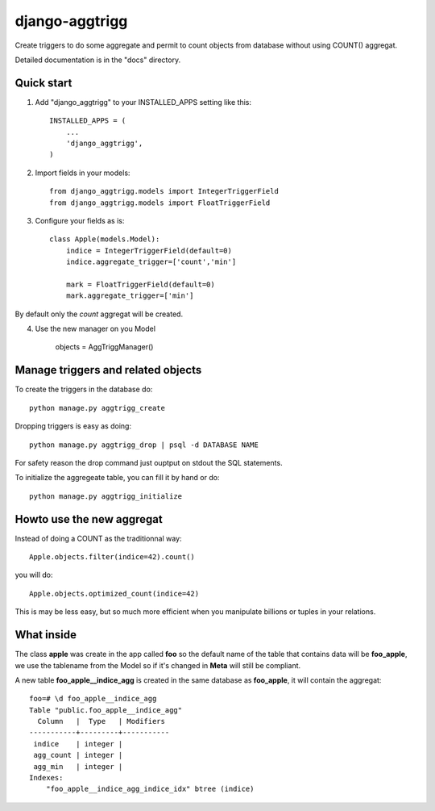 ===============
django-aggtrigg
===============

Create triggers to do some aggregate and permit to count objects from
database without using COUNT() aggregat.

Detailed documentation is in the "docs" directory.

Quick start
-----------

1. Add "django_aggtrigg" to your INSTALLED_APPS setting like this::

    INSTALLED_APPS = (
        ...
        'django_aggtrigg',
    )

2. Import fields in your models::

    from django_aggtrigg.models import IntegerTriggerField
    from django_aggtrigg.models import FloatTriggerField

3. Configure your fields as is::

    class Apple(models.Model):
        indice = IntegerTriggerField(default=0)
        indice.aggregate_trigger=['count','min']

        mark = FloatTriggerField(default=0)
        mark.aggregate_trigger=['min']

By default only the `count` aggregat will be created.

4. Use the new manager on you Model

    objects = AggTriggManager()


Manage triggers and related objects
-----------------------------------

To create the triggers in the database do::

    python manage.py aggtrigg_create

Dropping triggers is easy as doing::

    python manage.py aggtrigg_drop | psql -d DATABASE NAME

For safety reason the drop command just ouptput on stdout the SQL statements.

To initialize the aggregeate table, you can fill it by hand or do::

    python manage.py aggtrigg_initialize

Howto use the new aggregat
--------------------------

Instead of doing a COUNT as the traditionnal way::

    Apple.objects.filter(indice=42).count()

you will do::

    Apple.objects.optimized_count(indice=42)

This is may be less easy, but so much more efficient when you
manipulate billions or tuples in your relations.

What inside
-----------

The class **apple** was create in the app called **foo** so the
default name of the table that contains data will be **foo_apple**, we
use the tablename from the Model so if it's changed in **Meta** will
still be compliant.

A new table **foo_apple__indice_agg** is created in the same database
as **foo_apple**, it will contain the aggregat::

    foo=# \d foo_apple__indice_agg
    Table "public.foo_apple__indice_agg"
      Column   |  Type   | Modifiers 
    -----------+---------+-----------
     indice    | integer | 
     agg_count | integer | 
     agg_min   | integer | 
    Indexes:
        "foo_apple__indice_agg_indice_idx" btree (indice)
